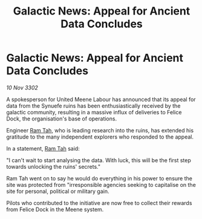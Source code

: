 :PROPERTIES:
:ID:       548e993d-1464-49e6-9019-c7501f932008
:END:
#+title: Galactic News: Appeal for Ancient Data Concludes
#+filetags: :3302:galnet:

* Galactic News: Appeal for Ancient Data Concludes

/10 Nov 3302/

A spokesperson for United Meene Labour has announced that its appeal for data from the Synuefe ruins has been enthusiastically received by the galactic community, resulting in a massive influx of deliveries to Felice Dock, the organisation's base of operations. 

Engineer [[id:4551539e-a6b2-4c45-8923-40fb603202b7][Ram Tah]], who is leading research into the ruins, has extended his gratitude to the many independent explorers who responded to the appeal. 

In a statement, [[id:4551539e-a6b2-4c45-8923-40fb603202b7][Ram Tah]] said: 

"I can't wait to start analysing the data. With luck, this will be the first step towards unlocking the ruins' secrets." 

Ram Tah went on to say he would do everything in his power to ensure the site was protected from "irresponsible agencies seeking to capitalise on the site for personal, political or military gain. 

Pilots who contributed to the initiative are now free to collect their rewards from Felice Dock in the Meene system.

